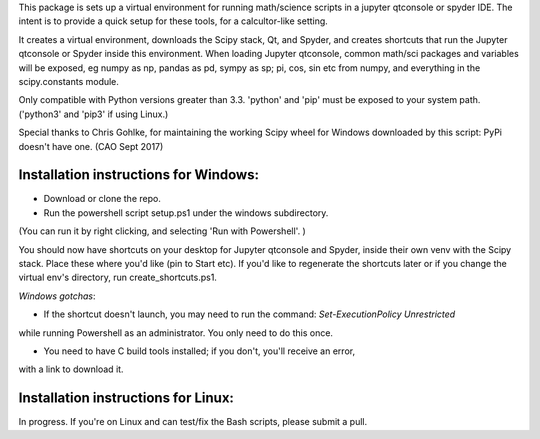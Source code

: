 This package is sets up  a virtual environment 
for running math/science scripts in a jupyter qtconsole or spyder IDE. The intent
is to provide a quick setup for these tools, for a calcultor-like setting.

It creates a virtual environment, downloads the Scipy stack, Qt, and Spyder,
and creates shortcuts that run the Jupyter qtconsole or Spyder inside this environment.
When loading Jupyter qtconsole, common math/sci packages and variables will be exposed,
eg numpy as np, pandas as pd, sympy as sp; pi, cos, sin etc from numpy, and everything
in the scipy.constants module.

Only compatible with Python versions greater than 3.3. 'python' and 'pip'
must be exposed to your system path. ('python3' and 'pip3' if using Linux.)

Special thanks to Chris Gohlke, for maintaining the working Scipy wheel 
for Windows downloaded by this script: PyPi doesn't have one. (CAO Sept 2017)


Installation instructions for Windows:
--------------------------------------
- Download or clone the repo. 
- Run the powershell script setup.ps1 under the windows subdirectory.
(You can run it by right clicking, and selecting 'Run with Powershell'. )

You should now have shortcuts on your desktop for Jupyter qtconsole and Spyder, 
inside their own venv with the Scipy stack. Place these where you'd like 
(pin to Start etc). If you'd like to regenerate the shortcuts later or if you change the virtual env's
directory, run create_shortcuts.ps1.

*Windows gotchas*:

- If the shortcut doesn't launch, you may need to run the command: `Set-ExecutionPolicy Unrestricted` 
while running Powershell as an administrator.
You only need to do this once.

- You need to have C build tools installed; if you don't, you'll receive an error,
with a link to download it.


Installation instructions for Linux:
--------------------------------------
In progress. If you're on Linux and can test/fix the Bash scripts, please submit a pull.


